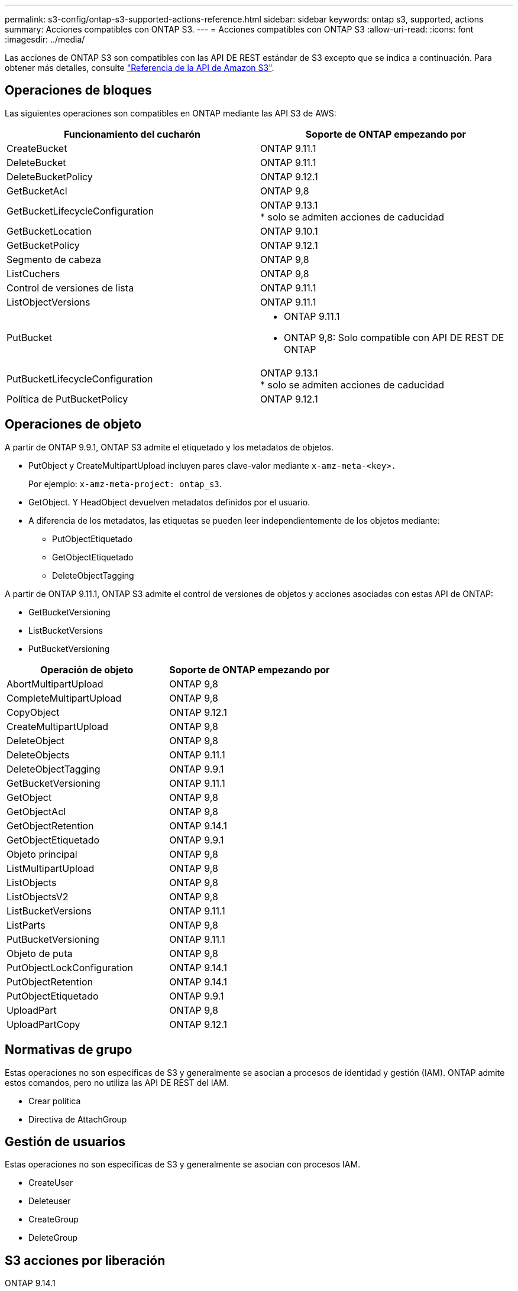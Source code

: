 ---
permalink: s3-config/ontap-s3-supported-actions-reference.html 
sidebar: sidebar 
keywords: ontap s3, supported, actions 
summary: Acciones compatibles con ONTAP S3. 
---
= Acciones compatibles con ONTAP S3
:allow-uri-read: 
:icons: font
:imagesdir: ../media/


[role="lead"]
Las acciones de ONTAP S3 son compatibles con las API DE REST estándar de S3 excepto que se indica a continuación. Para obtener más detalles, consulte link:https://docs.aws.amazon.com/AmazonS3/latest/API/Type_API_Reference.html["Referencia de la API de Amazon S3"^].



== Operaciones de bloques

Las siguientes operaciones son compatibles en ONTAP mediante las API S3 de AWS:

|===
| Funcionamiento del cucharón | Soporte de ONTAP empezando por 


| CreateBucket | ONTAP 9.11.1 


| DeleteBucket | ONTAP 9.11.1 


| DeleteBucketPolicy | ONTAP 9.12.1 


| GetBucketAcl | ONTAP 9,8 


| GetBucketLifecycleConfiguration | ONTAP 9.13.1 +
* solo se admiten acciones de caducidad 


| GetBucketLocation | ONTAP 9.10.1 


| GetBucketPolicy | ONTAP 9.12.1 


| Segmento de cabeza | ONTAP 9,8 


| ListCuchers | ONTAP 9,8 


| Control de versiones de lista | ONTAP 9.11.1 


| ListObjectVersions | ONTAP 9.11.1 


| PutBucket  a| 
* ONTAP 9.11.1
* ONTAP 9,8: Solo compatible con API DE REST DE ONTAP




| PutBucketLifecycleConfiguration | ONTAP 9.13.1 +
* solo se admiten acciones de caducidad 


| Política de PutBucketPolicy | ONTAP 9.12.1 
|===


== Operaciones de objeto

A partir de ONTAP 9.9.1, ONTAP S3 admite el etiquetado y los metadatos de objetos.

* PutObject y CreateMultipartUpload incluyen pares clave-valor mediante `x-amz-meta-<key>.`
+
Por ejemplo: `x-amz-meta-project: ontap_s3`.

* GetObject. Y HeadObject devuelven metadatos definidos por el usuario.
* A diferencia de los metadatos, las etiquetas se pueden leer independientemente de los objetos mediante:
+
** PutObjectEtiquetado
** GetObjectEtiquetado
** DeleteObjectTagging




A partir de ONTAP 9.11.1, ONTAP S3 admite el control de versiones de objetos y acciones asociadas con estas API de ONTAP:

* GetBucketVersioning
* ListBucketVersions
* PutBucketVersioning


|===
| Operación de objeto | Soporte de ONTAP empezando por 


| AbortMultipartUpload | ONTAP 9,8 


| CompleteMultipartUpload | ONTAP 9,8 


| CopyObject | ONTAP 9.12.1 


| CreateMultipartUpload | ONTAP 9,8 


| DeleteObject | ONTAP 9,8 


| DeleteObjects | ONTAP 9.11.1 


| DeleteObjectTagging | ONTAP 9.9.1 


| GetBucketVersioning | ONTAP 9.11.1 


| GetObject | ONTAP 9,8 


| GetObjectAcl | ONTAP 9,8 


| GetObjectRetention | ONTAP 9.14.1 


| GetObjectEtiquetado | ONTAP 9.9.1 


| Objeto principal | ONTAP 9,8 


| ListMultipartUpload | ONTAP 9,8 


| ListObjects | ONTAP 9,8 


| ListObjectsV2 | ONTAP 9,8 


| ListBucketVersions | ONTAP 9.11.1 


| ListParts | ONTAP 9,8 


| PutBucketVersioning | ONTAP 9.11.1 


| Objeto de puta | ONTAP 9,8 


| PutObjectLockConfiguration | ONTAP 9.14.1 


| PutObjectRetention | ONTAP 9.14.1 


| PutObjectEtiquetado | ONTAP 9.9.1 


| UploadPart | ONTAP 9,8 


| UploadPartCopy | ONTAP 9.12.1 
|===


== Normativas de grupo

Estas operaciones no son específicas de S3 y generalmente se asocian a procesos de identidad y gestión (IAM). ONTAP admite estos comandos, pero no utiliza las API DE REST del IAM.

* Crear política
* Directiva de AttachGroup




== Gestión de usuarios

Estas operaciones no son específicas de S3 y generalmente se asocian con procesos IAM.

* CreateUser
* Deleteuser
* CreateGroup
* DeleteGroup




== S3 acciones por liberación

.ONTAP 9.14.1
ONTAP 9.14,1 añade soporte para el bloqueo de objetos S3.


NOTE: No se admiten las operaciones de conservación legal (bloqueos sin tiempos de retención definidos).

* GetObjectLockConfiguration
* GetObjectRetention
* PutObjectLockConfiguration
* PutObjectRetention


.ONTAP 9.13.1
ONTAP 9.13,1 incorpora compatibilidad para la gestión del ciclo de vida del bloque.

* DeleteBucketLifecycleConfiguration
* GetBucketLifecycleConfiguration
* PutBucketLifecycleConfiguration


.ONTAP 9.12.1
ONTAP 9.12,1 incorpora compatibilidad con políticas de bloque y la capacidad de copiar objetos.

* DeleteBucketPolicy
* GetBucketPolicy
* Política de PutBucketPolicy
* CopyObject
* UploadPartCopy


.ONTAP 9.11.1
ONTAP 9.11,1 agrega soporte para el control de versiones, URL prefirmadas, cargas fragmentadas y soporte para acciones S3 comunes, como la creación y eliminación de buckets con API S3.

* ONTAP S3 ahora admite solicitudes de firma de cargas fragmentadas usando x-amz-content-sha256: STREAMING-AWS4-hmac-SHA256-PAYLOAD
* ONTAP S3 ahora admite aplicaciones cliente que utilizan URL prefirmadas para compartir objetos o permitir que otros usuarios carguen objetos sin necesidad de credenciales de usuario.
* CreateBucket
* DeleteBucket
* GetBucketVersioning
* ListBucketVersions
* PutBucket
* PutBucketVersioning
* DeleteObjects
* ListObjectVersions



NOTE: Puesto que el FlexGroup subyacente no se crea hasta que se crea el primer bucket, primero se debe crear un bucket en ONTAP para que un cliente externo pueda crear un bucket con CreateBucket.

.ONTAP 9.10.1
ONTAP 9.10,1 añade soporte para S3 SnapMirror y GetBucketLocation.

* GetBucketLocation


.ONTAP 9.9.1
ONTAP 9.9,1 incorpora compatibilidad con metadatos de objetos y etiquetado a ONTAP S3.

* PutObject y CreateMultipartUpload ahora incluyen pares clave-valor usando 'x-amz-meta-<key>'. Por ejemplo: 'X-amz-meta-proyecto: ONTAP_S3'.
* GetObject y HeadObject ahora devuelven metadatos definidos por el usuario.


Las etiquetas también se pueden utilizar con cubos. A diferencia de los metadatos, las etiquetas se pueden leer independientemente de los objetos mediante:

* PutObjectEtiquetado
* GetObjectEtiquetado
* DeleteObjectTagging

